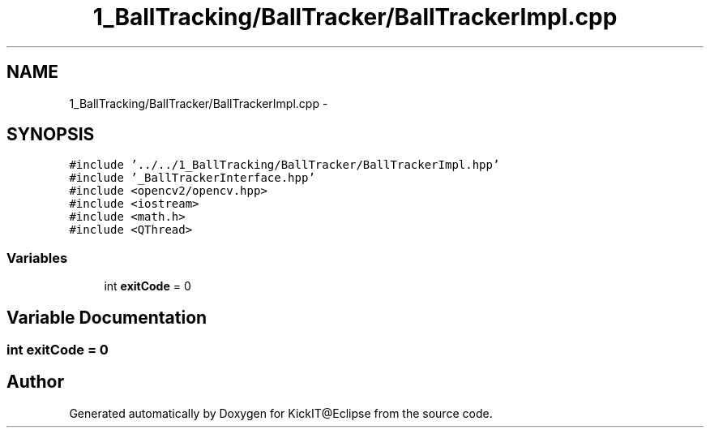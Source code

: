 .TH "1_BallTracking/BallTracker/BallTrackerImpl.cpp" 3 "Mon Sep 25 2017" "KickIT@Eclipse" \" -*- nroff -*-
.ad l
.nh
.SH NAME
1_BallTracking/BallTracker/BallTrackerImpl.cpp \- 
.SH SYNOPSIS
.br
.PP
\fC#include '\&.\&./\&.\&./1_BallTracking/BallTracker/BallTrackerImpl\&.hpp'\fP
.br
\fC#include '_BallTrackerInterface\&.hpp'\fP
.br
\fC#include <opencv2/opencv\&.hpp>\fP
.br
\fC#include <iostream>\fP
.br
\fC#include <math\&.h>\fP
.br
\fC#include <QThread>\fP
.br

.SS "Variables"

.in +1c
.ti -1c
.RI "int \fBexitCode\fP = 0"
.br
.in -1c
.SH "Variable Documentation"
.PP 
.SS "int exitCode = 0"

.SH "Author"
.PP 
Generated automatically by Doxygen for KickIT@Eclipse from the source code\&.
